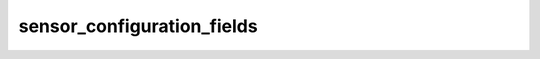 sensor_configuration_fields
==================================
.. csv-table::
	:file: sensor_configuration_fields.csv
	:header-rows: 1
